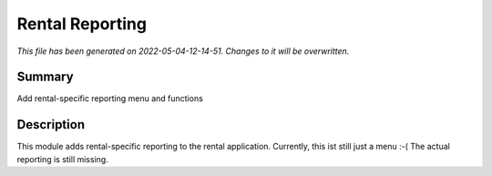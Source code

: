 Rental Reporting
====================================================

*This file has been generated on 2022-05-04-12-14-51. Changes to it will be overwritten.*

Summary
-------

Add rental-specific reporting menu and functions

Description
-----------

This module adds rental-specific reporting to the rental application.
Currently, this ist still just a menu :-(
The actual reporting is still missing.


